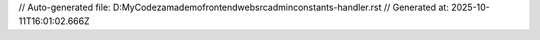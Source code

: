 // Auto-generated file: D:\MyCode\zama\demo\frontend\web\src\admin\constants-handler.rst
// Generated at: 2025-10-11T16:01:02.666Z